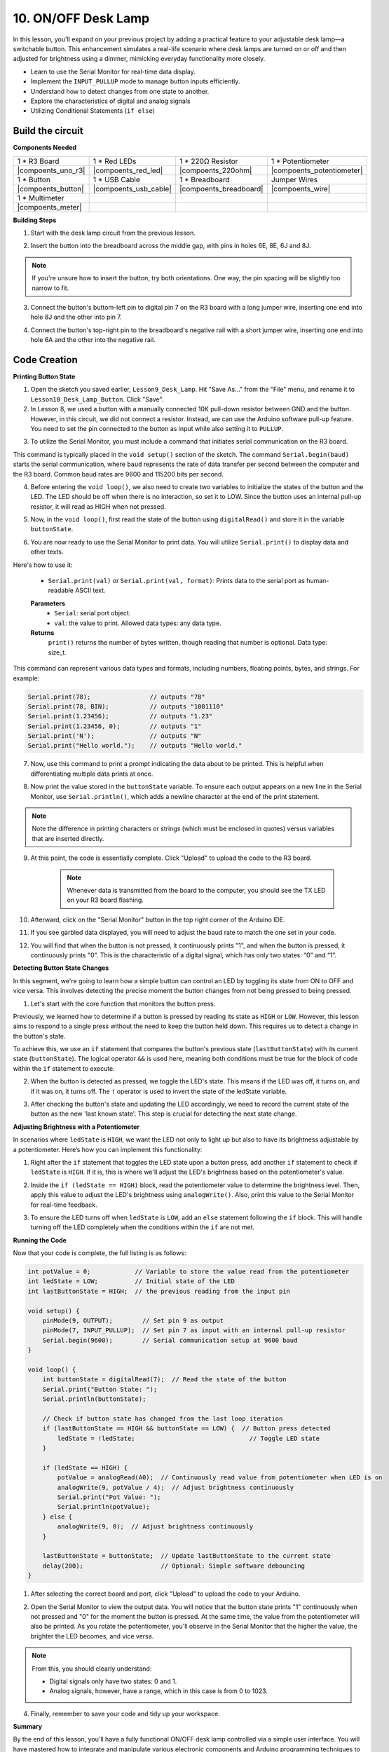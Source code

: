 10. ON/OFF Desk Lamp
====================================

In this lesson, you'll expand on your previous project by adding a practical feature to your adjustable desk lamp—a switchable button. This enhancement simulates a real-life scenario where desk lamps are turned on or off and then adjusted for brightness using a dimmer, mimicking everyday functionality more closely.

.. image:: img/10_desk_lamp_button.jpg
    :width: 500
    :align: center

* Learn to use the Serial Monitor for real-time data display.
* Implement the ``INPUT_PULLUP`` mode to manage button inputs efficiently.
* Understand how to detect changes from one state to another.
* Explore the characteristics of digital and analog signals
* Utilizing Conditional Statements (``if else``)

Build the circuit
------------------------------------

**Components Needed**


.. list-table:: 
   :widths: 25 25 25 25
   :header-rows: 0

   * - 1 * R3 Board
     - 1 * Red LEDs
     - 1 * 220Ω Resistor
     - 1 * Potentiometer
   * - |compoents_uno_r3| 
     - |compoents_red_led| 
     - |compoents_220ohm| 
     - |compoents_potentiometer| 
   * - 1 * Button
     - 1 * USB Cable
     - 1 * Breadboard
     - Jumper Wires
   * - |compoents_button| 
     - |compoents_usb_cable| 
     - |compoents_breadboard| 
     - |compoents_wire| 
   * - 1 * Multimeter
     - 
     - 
     - 
   * - |compoents_meter| 
     - 
     - 
     - 


**Building Steps**

1. Start with the desk lamp circuit from the previous lesson.

.. image:: img/5_dimmer_led1_pin9.png
    :width: 500
    :align: center

2. Insert the button into the breadboard across the middle gap, with pins in holes 6E, 8E, 6J and 8J. 

.. note::

    If you're unsure how to insert the button, try both orientations. One way, the pin spacing will be slightly too narrow to fit.

.. image:: img/10_desk_lamp_button_button.png
    :width: 500
    :align: center

3. Connect the button's buttom-left pin to digital pin 7 on the R3 board with a long jumper wire, inserting one end into hole 8J and the other into pin 7.

.. image:: img/10_desk_lamp_button_p7.png
    :width: 500
    :align: center

4. Connect the button's top-right pin to the breadboard's negative rail with a short jumper wire, inserting one end into hole 6A and the other into the negative rail.

.. image:: img/10_desk_lamp_button_gnd.png
    :width: 500
    :align: center


Code Creation
-----------------

**Printing Button State**

1. Open the sketch you saved earlier, ``Lesson9_Desk_Lamp``. Hit "Save As..." from the "File" menu, and rename it to ``Lesson10_Desk_Lamp_Button``. Click "Save".

2. In Lesson 8, we used a button with a manually connected 10K pull-down resistor between GND and the button. However, in this circuit, we did not connect a resistor. Instead, we can use the Arduino software pull-up feature. You need to set the pin connected to the button as input while also setting it to ``PULLUP``.

.. code-block:: Arduino
    :emphasize-lines: 6

    int potValue = 0;

    void setup() {
        // put your setup code here, to run once:
        pinMode(9, OUTPUT);        // Set pin 9 as output
        pinMode(7, INPUT_PULLUP);  // Set pin 8 as input with an internal pull-up resistor
    }

3. To utilize the Serial Monitor, you must include a command that initiates serial communication on the R3 board. 

This command is typically placed in the ``void setup()`` section of the sketch. The command ``Serial.begin(baud)`` starts the serial communication, where ``baud`` represents the rate of data transfer per second between the computer and the R3 board. Common baud rates are 9600 and 115200 bits per second.

.. code-block:: Arduino
    :emphasize-lines: 7

    int potValue = 0;

    void setup() {
        // put your setup code here, to run once:
        pinMode(9, OUTPUT);        // Set pin 9 as output
        pinMode(7, INPUT_PULLUP);  // Set pin 7 as input with an internal pull-up resistor
        Serial.begin(9600);        // Serial communication setup at 9600 baud
    }


4. Before entering the ``void loop()``, we also need to create two variables to initialize the states of the button and the LED. The LED should be off when there is no interaction, so set it to LOW. Since the button uses an internal pull-up resistor, it will read as HIGH when not pressed.

.. code-block:: Arduino
    :emphasize-lines: 2,3

    int potValue = 0;  // Variable to store the value read from the potentiometer
    int ledState = LOW;          // Initial state of the LED
    int lastButtonState = HIGH;  // the previous reading from the input pin

    void setup() {
        pinMode(9, OUTPUT);        // Set pin 9 as output
        pinMode(7, INPUT_PULLUP);  // Set pin 7 as input with an internal pull-up resistor
        Serial.begin(9600);        // Serial communication setup at 9600 baud
    }

5. Now, in the ``void loop()``, first read the state of the button using ``digitalRead()`` and store it in the variable ``buttonState``. 

.. code-block:: Arduino
    :emphasize-lines: 2

    void loop() {
        int buttonState = digitalRead(7);  // Read the state of the button
    }

6. You are now ready to use the Serial Monitor to print data. You will utilize ``Serial.print()`` to display data and other texts.

Here's how to use it:


    * ``Serial.print(val)`` or ``Serial.print(val, format)``: Prints data to the serial port as human-readable ASCII text. 

    **Parameters**
        - ``Serial``: serial port object.
        - ``val``: the value to print. Allowed data types: any data type.

    **Returns**
        ``print()`` returns the number of bytes written, though reading that number is optional. Data type: size_t.

This command can represent various data types and formats, including numbers, floating points, bytes, and strings. For example:

.. code-block:: Arduino

    Serial.print(78);                // outputs "78"
    Serial.print(78, BIN);           // outputs "1001110"
    Serial.print(1.23456);           // outputs "1.23"
    Serial.print(1.23456, 0);        // outputs "1"
    Serial.print('N');               // outputs "N"
    Serial.print("Hello world.");    // outputs "Hello world."


7. Now, use this command to print a prompt indicating the data about to be printed. This is helpful when differentiating multiple data prints at once.

.. code-block:: Arduino
    :emphasize-lines: 3

    void loop() {
        int buttonState = digitalRead(7);  // Read the state of the button
        Serial.print("Button State: ");
    }

8. Now print the value stored in the ``buttonState`` variable. To ensure each output appears on a new line in the Serial Monitor, use ``Serial.println()``, which adds a newline character at the end of the print statement.
    
.. note::

    Note the difference in printing characters or strings (which must be enclosed in quotes) versus variables that are inserted directly.
    
.. code-block:: Arduino
    :emphasize-lines: 14

    int potValue = 0;  // Variable to store the value read from the potentiometer
    int ledState = LOW;          // Initial state of the LED
    int lastButtonState = HIGH;  // the previous reading from the input pin

    void setup() {
        pinMode(9, OUTPUT);        // Set pin 9 as output
        pinMode(7, INPUT_PULLUP);  // Set pin 7 as input with an internal pull-up resistor
        Serial.begin(9600);        // Serial communication setup at 9600 baud
    }

    void loop() {
        int buttonState = digitalRead(7);  // Read the state of the button
        Serial.print("Button State: ");
        Serial.println(buttonState);  // Print the current button state
    }

9. At this point, the code is essentially complete. Click "Upload" to upload the code to the R3 board.

    .. note::

        Whenever data is transmitted from the board to the computer, you should see the TX LED on your R3 board flashing.

10. Afterward, click on the "Serial Monitor" button in the top right corner of the Arduino IDE.

    .. image:: img/5_dimmer_led_serial.png
        :align: center

11. If you see garbled data displayed, you will need to adjust the baud rate to match the one set in your code.

    .. image:: img/5_dimmer_led_serial_baud.png
        :align: center

12. You will find that when the button is not pressed, it continuously prints "1", and when the button is pressed, it continuously prints "0". This is the characteristic of a digital signal, which has only two states: “0” and “1”.

**Detecting Button State Changes**

In this segment, we're going to learn how a simple button can control an LED by toggling its state from ON to OFF and vice versa. This involves detecting the precise moment the button changes from not being pressed to being pressed.

1. Let's start with the core function that monitors the button press.

Previously, we learned how to determine if a button is pressed by reading its state as ``HIGH`` or ``LOW``. However, this lesson aims to respond to a single press without the need to keep the button held down. This requires us to detect a change in the button's state.

To achieve this, we use an ``if`` statement that compares the button's previous state (``lastButtonState``) with its current state (``buttonState``). The logical operator ``&&`` is used here, meaning both conditions must be true for the block of code within the ``if`` statement to execute.

.. code-block:: Arduino
    :emphasize-lines: 7,8

    void loop() {
        int buttonState = digitalRead(7);  // Read the state of the button
        Serial.print("Button State: ");
        Serial.println(buttonState);  // Print the current button state
            
        // Check if button state has changed from the last loop iteration
        if (lastButtonState == HIGH && buttonState == LOW) {  // Button press detected
        }
    }

2. When the button is detected as pressed, we toggle the LED's state. This means if the LED was off, it turns on, and if it was on, it turns off. The ``!`` operator is used to invert the state of the ledState variable.


.. code-block:: Arduino
    :emphasize-lines: 8

    void loop() {
        int buttonState = digitalRead(7);  // Read the state of the button
        Serial.print("Button State: ");
        Serial.println(buttonState);  // Print the current button state
            
        // Check if button state has changed from the last loop iteration
        if (lastButtonState == HIGH && buttonState == LOW) {  // Button press detected
            ledState = !ledState;                               // Toggle LED state
        }
    }
3. After checking the button's state and updating the LED accordingly, we need to record the current state of the button as the new 'last known state'. This step is crucial for detecting the next state change.

.. code-block:: Arduino
    :emphasize-lines: 10,11

    void loop() {
        int buttonState = digitalRead(7);  // Read the state of the button
        Serial.print("Button State: ");
        Serial.println(buttonState);  // Print the current button state
        
        // Check if button state has changed from the last loop iteration
        if (lastButtonState == HIGH && buttonState == LOW) {  // Button press detected
            ledState = !ledState;                               // Toggle LED state
        }
        lastButtonState = buttonState;  // Update lastButtonState to the current state
        delay(200);                     // Optional: Simple software debouncing
        }

**Adjusting Brightness with a Potentiometer**

In scenarios where ``ledState`` is ``HIGH``, we want the LED not only to light up but also to have its brightness adjustable by a potentiometer. Here’s how you can implement this functionality:


1. Right after the ``if`` statement that toggles the LED state upon a button press, add another ``if`` statement to check if ``ledState`` is ``HIGH``. If it is, this is where we'll adjust the LED's brightness based on the potentiometer's value.


.. code-block:: Arduino
    :emphasize-lines: 10,12

    void loop() {
        int buttonState = digitalRead(7);  // Read the state of the button
        Serial.print("Button State: ");
        Serial.println(buttonState);  // Print the current button state
        
        // Check if button state has changed from the last loop iteration
        if (lastButtonState == HIGH && buttonState == LOW) {  // Button press detected
            ledState = !ledState;                               // Toggle LED state
        }
        if (ledState == HIGH) {

        }
        lastButtonState = buttonState;  // Update lastButtonState to the current state
        delay(200);                     // Optional: Simple software debouncing
    }

2. Inside the ``if (ledState == HIGH)`` block, read the potentiometer value to determine the brightness level. Then, apply this value to adjust the LED's brightness using ``analogWrite()``. Also, print this value to the Serial Monitor for real-time feedback.

.. code-block:: Arduino
    :emphasize-lines: 6-9

    // Check if button state has changed from the last loop iteration
    if (lastButtonState == HIGH && buttonState == LOW) {  // Button press detected
        ledState = !ledState;                               // Toggle LED state
    }
    if (ledState == HIGH) {
        potValue = analogRead(A0);  // Continuously read value from potentiometer when LED is on
        analogWrite(9, potValue / 4);  // Adjust brightness continuously
        Serial.print("Pot Value: ");
        Serial.println(potValue);
    }
    lastButtonState = buttonState;  // Update lastButtonState to the current state
    delay(200);                     // Optional: Simple software debouncing

3. To ensure the LED turns off when ``ledState`` is ``LOW``, add an ``else`` statement following the ``if`` block. This will handle turning off the LED completely when the conditions within the ``if`` are not met.

.. code-block:: Arduino
    :emphasize-lines: 6-8

    if (ledState == HIGH) {
        potValue = analogRead(A0);  // Continuously read value from potentiometer when LED is on
        analogWrite(9, potValue / 4);  // Adjust brightness continuously
        Serial.print("Pot Value: ");
        Serial.println(potValue);
    } else {
        analogWrite(9, 0);  // Adjust brightness continuously
    }

**Running the Code**

Now that your code is complete, the full listing is as follows:

.. code-block:: Arduino

    int potValue = 0;            // Variable to store the value read from the potentiometer
    int ledState = LOW;          // Initial state of the LED
    int lastButtonState = HIGH;  // the previous reading from the input pin

    void setup() {
        pinMode(9, OUTPUT);        // Set pin 9 as output
        pinMode(7, INPUT_PULLUP);  // Set pin 7 as input with an internal pull-up resistor
        Serial.begin(9600);        // Serial communication setup at 9600 baud
    }

    void loop() {
        int buttonState = digitalRead(7);  // Read the state of the button
        Serial.print("Button State: ");
        Serial.println(buttonState);

        // Check if button state has changed from the last loop iteration
        if (lastButtonState == HIGH && buttonState == LOW) {  // Button press detected
            ledState = !ledState;                               // Toggle LED state
        }

        if (ledState == HIGH) {
            potValue = analogRead(A0);  // Continuously read value from potentiometer when LED is on
            analogWrite(9, potValue / 4);  // Adjust brightness continuously
            Serial.print("Pot Value: ");
            Serial.println(potValue);
        } else {
            analogWrite(9, 0);  // Adjust brightness continuously
        }

        lastButtonState = buttonState;  // Update lastButtonState to the current state
        delay(200);                     // Optional: Simple software debouncing
    }

1. After selecting the correct board and port, click "Upload" to upload the code to your Arduino.

2. Open the Serial Monitor to view the output data. You will notice that the button state prints "1" continuously when not pressed and "0" for the moment the button is pressed. At the same time, the value from the potentiometer will also be printed. As you rotate the potentiometer, you'll observe in the Serial Monitor that the higher the value, the brighter the LED becomes, and vice versa.
    
    .. image:: img/5_dimmer_led_serial_tool.png
        :align: center

.. note::

    From this, you should clearly understand:

    - Digital signals only have two states: 0 and 1.
    - Analog signals, however, have a range, which in this case is from 0 to 1023.

4. Finally, remember to save your code and tidy up your workspace.

**Summary**

By the end of this lesson, you'll have a fully functional ON/OFF desk lamp controlled via a simple user interface. You will have mastered how to integrate and manipulate various electronic components and Arduino programming techniques to create a practical and interactive electronic device. This project not only reinforces foundational concepts in electronics and programming but also gives you a functional piece to add to your collection of DIY projects.

**Question**:

1. What would happen if you set digital pin 7 to INPUT only? Why?

.. code-block::
    :emphasize-lines: 3

    void setup() {
        pinMode(9, OUTPUT);        // Set pin 9 as output
        pinMode(7, INPUT);  // Set pin 7 as input with an internal pull-up resistor
        Serial.begin(9600);        // Serial communication setup at 9600 baud
    }

2. If pin 7 is set only to ``INPUT``, what adjustments would need to be made to the circuit?